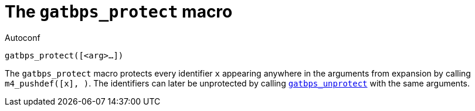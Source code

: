 [[acl_gatbps_protect,gatbps_protect]]
= The `gatbps_protect` macro

.Autoconf
[source,subs="normal"]
----
gatbps_protect([<arg>...])
----

The `gatbps_protect` macro protects every identifier `x` appearing
anywhere in the arguments from expansion by calling
`m4_pushdef([x], [[x]])`.
The identifiers can later be unprotected by calling
xref:acl_gatbps_unprotect.adoc#acl_gatbps_unprotect[`gatbps_unprotect`]
with the same arguments.

//
// The authors of this file have waived all copyright and
// related or neighboring rights to the extent permitted by
// law as described by the CC0 1.0 Universal Public Domain
// Dedication. You should have received a copy of the full
// dedication along with this file, typically as a file
// named <CC0-1.0.txt>. If not, it may be available at
// <https://creativecommons.org/publicdomain/zero/1.0/>.
//
